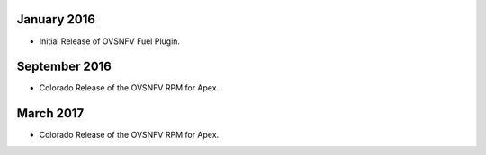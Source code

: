 .. This work is licensed under a Creative Commons Attribution 4.0 International License.
.. http://creativecommons.org/licenses/by/4.0
.. Copyright (c) 2016 Open Platform for NFV Project, Inc. and its contributors

January 2016
============

- Initial Release of OVSNFV Fuel Plugin.

September 2016
============

- Colorado Release of the OVSNFV RPM for Apex.

March 2017
============

- Colorado Release of the OVSNFV RPM for Apex.

